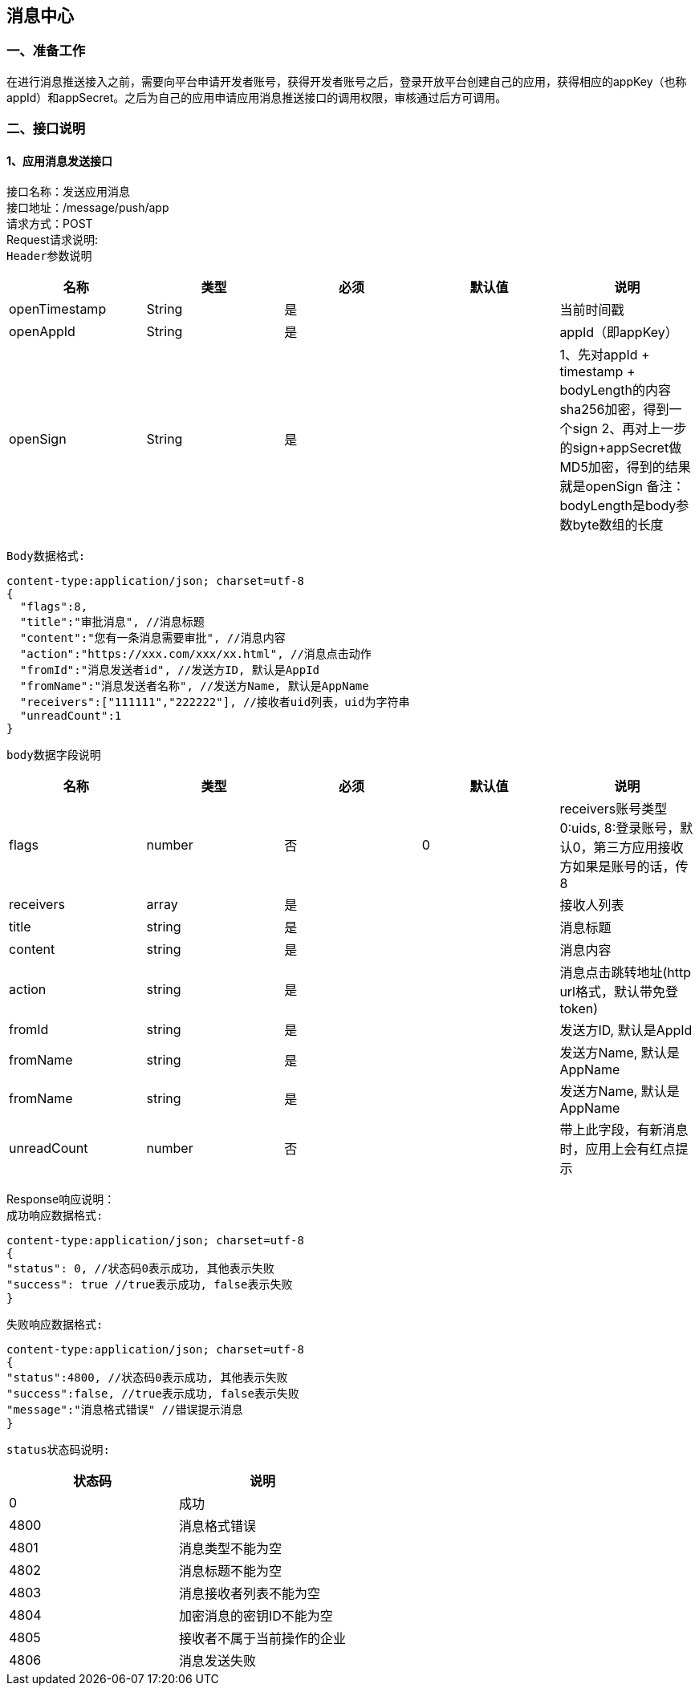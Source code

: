 
== 消息中心
=== 一、准备工作
在进行消息推送接入之前，需要向平台申请开发者账号，获得开发者账号之后，登录开放平台创建自己的应用，获得相应的appKey（也称appId）和appSecret。之后为自己的应用申请应用消息推送接口的调用权限，审核通过后方可调用。

=== 二、接口说明
==== 1、应用消息发送接口
接口名称：发送应用消息 +
接口地址：/message/push/app +
请求方式：POST +
Request请求说明: +
`Header参数说明` +
|===
| 名称 | 类型 | 必须 | 默认值 | 说明

| openTimestamp
| String
| 是
|
| 当前时间戳

| openAppId
| String
| 是
|
| appId（即appKey）

| openSign
| String
| 是
|
| 1、先对appId + timestamp + bodyLength的内容sha256加密，得到一个sign
  2、再对上一步的sign+appSecret做MD5加密，得到的结果就是openSign
  备注：bodyLength是body参数byte数组的长度
|===

`Body数据格式:` +
....
content-type:application/json; charset=utf-8
{
  "flags":8,
  "title":"审批消息", //消息标题
  "content":"您有一条消息需要审批", //消息内容
  "action":"https://xxx.com/xxx/xx.html", //消息点击动作
  "fromId":"消息发送者id", //发送方ID, 默认是AppId
  "fromName":"消息发送者名称", //发送方Name, 默认是AppName
  "receivers":["111111","222222"], //接收者uid列表，uid为字符串
  "unreadCount":1
}
....

`body数据字段说明` +
|===
|名称 |类型 |必须 |默认值 |说明

| flags
| number
| 否
| 0
| receivers账号类型 0:uids, 8:登录账号，默认0，第三方应用接收方如果是账号的话，传8

| receivers
| array
| 是
|
| 接收人列表

| title
| string
| 是
|
| 消息标题

| content
| string
| 是
|
| 消息内容

| action
| string
| 是
|
| 消息点击跳转地址(http url格式，默认带免登token)

| fromId
| string
| 是
|
| 发送方ID, 默认是AppId

| fromName
| string
| 是
|
| 发送方Name, 默认是AppName

| fromName
| string
| 是
|
| 发送方Name, 默认是AppName

| unreadCount
| number
| 否
|
| 带上此字段，有新消息时，应用上会有红点提示

|===

Response响应说明： +
`成功响应数据格式:`
....
content-type:application/json; charset=utf-8
{
"status": 0, //状态码0表示成功, 其他表示失败
"success": true //true表示成功, false表示失败
}
....
`失败响应数据格式:`
....
content-type:application/json; charset=utf-8
{
"status":4800, //状态码0表示成功, 其他表示失败
"success":false, //true表示成功, false表示失败
"message":"消息格式错误" //错误提示消息
}
....
`status状态码说明:`
|===
|状态码 |说明

| 0
| 成功

| 4800
| 消息格式错误

| 4801
| 消息类型不能为空

| 4802
| 消息标题不能为空

|4803
|消息接收者列表不能为空

|4804
|加密消息的密钥ID不能为空

|4805
|接收者不属于当前操作的企业

|4806
|消息发送失败

|===